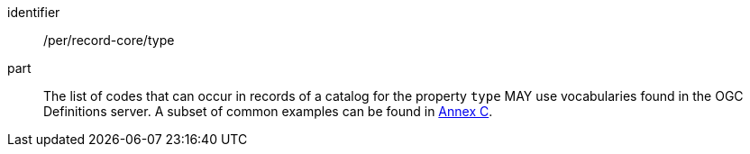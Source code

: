 [[per_record-core_type]]

//[width="90%",cols="2,6a"]
//|===
//^|*Permission {counter:per-id}* |*/per/record-core/type*
//
//The list of codes that can occur in records of a catalog for the property `type` MAY use vocabularies found in the OGC Definitions server. A subset of common examples can be found in <<annex_resource_types,Annex C>>.
//|===


[permission]
====
[%metadata]
identifier:: /per/record-core/type
part:: The list of codes that can occur in records of a catalog for the property `type` MAY use vocabularies found in the OGC Definitions server. A subset of common examples can be found in <<annex_resource_types,Annex C>>.
====